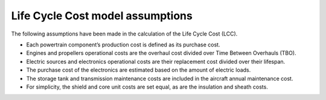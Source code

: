 .. _assumptions-lcc:

=================================
Life Cycle Cost model assumptions
=================================

The following assumptions have been made in the calculation of the Life Cycle Cost (LCC).

* Each powertrain component’s production cost is defined as its purchase cost.
* Engines and propellers operational costs are the overhaul cost divided over Time Between Overhauls (TBO).
* Electric sources and electronics operational costs are their replacement cost divided over their lifespan.
* The purchase cost of the electronics are estimated based on the amount of electric loads.
* The storage tank and transmission maintenance costs are included in the aircraft annual maintenance cost.
* For simplicity, the shield and core unit costs are set equal, as are the insulation and sheath costs.